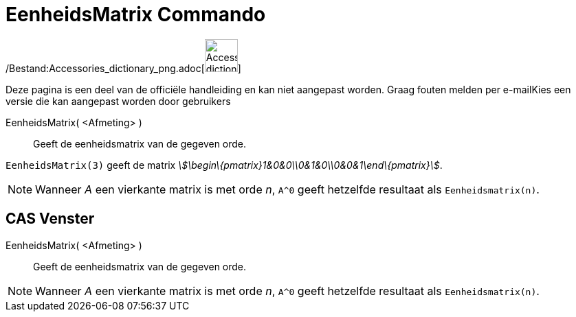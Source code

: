 = EenheidsMatrix Commando
:page-en: commands/Identity_Command
ifdef::env-github[:imagesdir: /nl/modules/ROOT/assets/images]

/Bestand:Accessories_dictionary_png.adoc[image:48px-Accessories_dictionary.png[Accessories
dictionary.png,width=48,height=48]]

Deze pagina is een deel van de officiële handleiding en kan niet aangepast worden. Graag fouten melden per
e-mail[.mw-selflink .selflink]##Kies een versie die kan aangepast worden door gebruikers##

EenheidsMatrix( <Afmeting> )::
  Geeft de eenheidsmatrix van de gegeven orde.

[EXAMPLE]
====

`++EenheidsMatrix(3)++` geeft de matrix _stem:[\begin\{pmatrix}1&0&0\\0&1&0\\0&0&1\end\{pmatrix}]_.

====

[NOTE]
====

Wanneer _A_ een vierkante matrix is met orde _n_, `++A^0++` geeft hetzelfde resultaat als `++Eenheidsmatrix(n)++`.

====

== CAS Venster

EenheidsMatrix( <Afmeting> )::
  Geeft de eenheidsmatrix van de gegeven orde.

[NOTE]
====

Wanneer _A_ een vierkante matrix is met orde _n_, `++A^0++` geeft hetzelfde resultaat als `++Eenheidsmatrix(n)++`.

====
